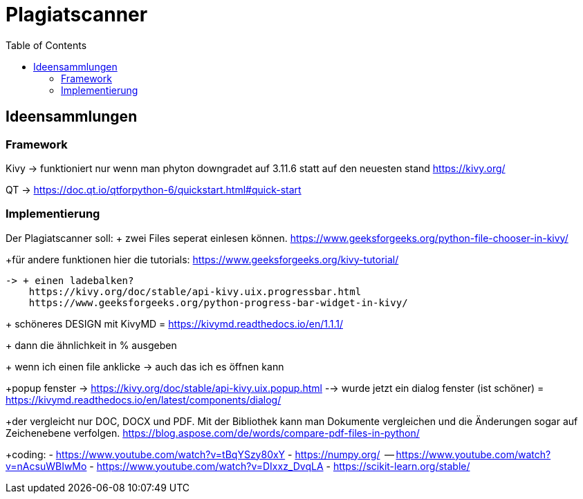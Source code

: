 = Plagiatscanner
:toc-titel: Inhalt
:toc: auto
:icons: font
:srcdir: .

== Ideensammlungen

=== Framework
Kivy -> funktioniert nur wenn man phyton downgradet auf 3.11.6 statt auf den neuesten stand
https://kivy.org/

QT -> https://doc.qt.io/qtforpython-6/quickstart.html#quick-start


=== Implementierung
Der Plagiatscanner soll:
+ zwei Files seperat einlesen können.
https://www.geeksforgeeks.org/python-file-chooser-in-kivy/


+für andere funktionen hier die tutorials:
https://www.geeksforgeeks.org/kivy-tutorial/

    -> + einen ladebalken?
        https://kivy.org/doc/stable/api-kivy.uix.progressbar.html
        https://www.geeksforgeeks.org/python-progress-bar-widget-in-kivy/



+ schöneres DESIGN mit KivyMD = https://kivymd.readthedocs.io/en/1.1.1/
    

+ dann die ähnlichkeit in % ausgeben

+ wenn ich einen file anklicke -> auch das ich es öffnen kann 

+popup fenster -> https://kivy.org/doc/stable/api-kivy.uix.popup.html
    --> wurde jetzt ein dialog fenster (ist schöner) = https://kivymd.readthedocs.io/en/latest/components/dialog/


+der vergleicht nur DOC, DOCX und PDF. Mit der Bibliothek kann man Dokumente vergleichen und die Änderungen sogar auf Zeichenebene verfolgen.
https://blog.aspose.com/de/words/compare-pdf-files-in-python/

+coding:
    - https://www.youtube.com/watch?v=tBqYSzy80xY
    - https://numpy.org/
            -- https://www.youtube.com/watch?v=nAcsuWBIwMo
    - https://www.youtube.com/watch?v=DIxxz_DvqLA
    - https://scikit-learn.org/stable/ 





